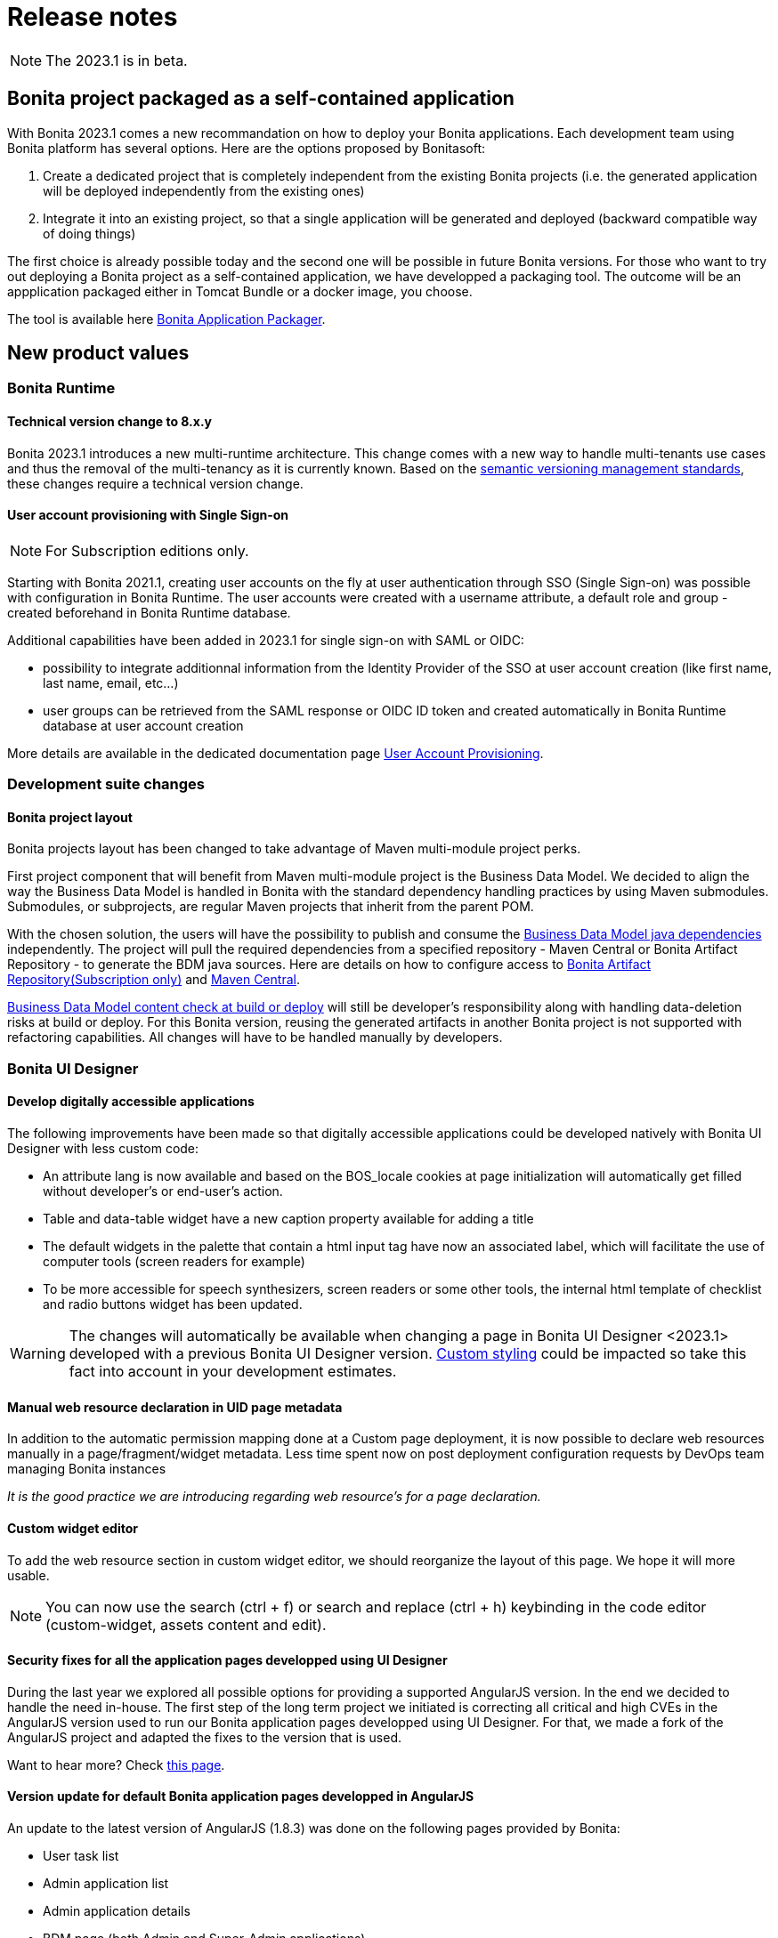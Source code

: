 = Release notes
:description: Bonita release note

[NOTE]
====
The 2023.1 is in beta.
====

== Bonita project packaged as a self-contained application

With Bonita 2023.1 comes a new recommandation on how to deploy your Bonita applications.
Each development team using Bonita platform has several options.
Here are the options proposed by Bonitasoft:

. Create a dedicated project that is completely independent from the existing Bonita projects (i.e. the generated application will be deployed independently from the existing ones)
. Integrate it into an existing project, so that a single application will be generated and deployed (backward compatible way of doing things)

The first choice is already possible today and the second one will be possible in future Bonita versions.
For those who want to try out deploying a Bonita project as a self-contained application, we have developped a packaging tool.
The outcome will be an appplication packaged either in Tomcat Bundle or a docker image, you choose.

The tool is available here https://github.com/bonitasoft/bonita-application-packager[Bonita Application Packager].

== New product values

=== Bonita Runtime

==== Technical version change to 8.x.y

Bonita 2023.1 introduces a new multi-runtime architecture. This change comes with a new way to handle multi-tenants use cases and thus the removal of the multi-tenancy as it is currently known.
Based on the https://semver.org/[semantic versioning management standards], these changes require a technical version change.

==== User account provisioning with Single Sign-on

[NOTE]
====
For Subscription editions only.
====

Starting with Bonita 2021.1, creating user accounts on the fly at user authentication through SSO (Single Sign-on) was possible with configuration in Bonita Runtime. The user accounts were created with a username attribute, a default role and group - created beforehand in Bonita Runtime database.

Additional capabilities have been added in 2023.1 for single sign-on with SAML or OIDC:

* possibility to integrate additionnal information from the Identity Provider of the SSO at user account creation (like first name, last name, email, etc...)
* user groups can be retrieved from the SAML response or OIDC ID token and created automatically in Bonita Runtime database at user account creation

More details are available in the dedicated documentation page xref:identity:user-account-provisioning-with-sso.adoc[User Account Provisioning].

=== Development suite changes

==== Bonita project layout

Bonita projects layout has been changed to take advantage of Maven multi-module project perks.

First project component that will benefit from Maven multi-module project is the Business Data Model. We decided to align the way the Business Data Model is handled in Bonita with the standard dependency handling practices by using Maven submodules. Submodules, or subprojects, are regular Maven projects that inherit from the parent POM.

With the chosen solution, the users will have the possibility to publish and consume the xref:data:define-and-deploy-the-bdm.adoc#generated-java-dependencies[Business Data Model java dependencies] independently. The project will pull the required dependencies from a specified repository - Maven Central or Bonita Artifact Repository - to generate the BDM java sources. Here are details on how to configure access to xref:software-extensibility:bonita-repository-access.adoc[Bonita Artifact Repository(Subscription only)] and xref:setup-dev-environment:configure-maven[Maven Central]. 

xref:data:define-and-deploy-the-bdm.adoc#build-and-deploy-bdm-artifacts[Business Data Model content check at build or deploy] will still be developer’s responsibility along with handling data-deletion risks at build or deploy.
For this Bonita version, reusing the generated artifacts in another Bonita project is not supported with refactoring capabilities. All changes will have to be handled manually by developers.

=== Bonita UI Designer

==== Develop digitally accessible applications

The following improvements have been made so that digitally accessible applications could be developed natively with Bonita UI Designer with less custom code:

* An attribute lang is now available and based on the BOS_locale cookies at page initialization will automatically get filled without developer’s or end-user’s action.

* Table and data-table widget have a new caption property available for adding a title

* The default widgets in the palette that contain a html input tag have now an associated label, which will facilitate the use of computer tools (screen readers for example)

* To be more accessible for speech synthesizers, screen readers or some other tools, the internal html template of checklist and radio buttons widget has been updated.

[WARNING]
====
The changes will automatically be available when changing a page in Bonita UI Designer <2023.1> developed with a previous Bonita UI Designer version. xref:pages-and-forms:widgets.adoc#widgets-templating-troubleshooting[Custom styling] could be impacted so take this fact into account in your development estimates.
====

==== Manual web resource declaration in UID page metadata

In addition to the automatic permission mapping done at a Custom page deployment, it is now possible to declare web resources manually in a page/fragment/widget metadata. Less time spent now on post deployment configuration requests by DevOps team managing Bonita instances

_It is the good practice we are introducing regarding web resource's for a page declaration._

==== Custom widget editor

To add the web resource section in custom widget editor, we should reorganize the layout of this page. We hope it will more usable.

[NOTE]
====
You can now use the search (ctrl + f) or search and replace (ctrl + h) keybinding in the code editor (custom-widget, assets content and edit).
====


==== Security fixes for all the application pages developped using UI Designer

During the last year we explored all possible options for providing a supported AngularJS version. In the end we decided to handle the need in-house.
The first step of the long term project we initiated is correcting all critical and high CVEs in the AngularJS version used to run our Bonita application pages developped using UI Designer.
For that, we made a fork of the AngularJS project and adapted the fixes to the version that is used.

Want to hear more? Check xref:version-update:angular-js-UID-fork.adoc[this page].

==== Version update for default Bonita application pages developped in AngularJS

An update to the latest version of AngularJS (1.8.3) was done on the following pages provided by Bonita:

- User task list
- Admin application list
- Admin application details
- BDM page (both Admin and Super-Admin applications)
- Admin user details
- Admin process details
- Admin license
- Admin monitoring

== Feature deprecations and removals

=== Custom Rest API Extension and BDM dependencies

When updating a Bonita project in Bonita Studio 2023.1 version, BDM dependencies will be directed to use the new the `*-bdm-model` artifact introduced with the Bonita project layout changes. Meaning that `bdm-client` and `bdm-dao` dependencies will automatically be replaced with project's `bdm-model` dependency.

Additionnally, the dependency containing the client DAO implementation will be removed from the dependencies list. It can affect the code directly referencing the `*DAOImpl` classes. To avoid this situation, change the code to use the DAO interfaces present in the `bdm-model` dependency. The changes can be done before or after updating to the 2023.1 version without breaking the project.

*Reminder* : in case `*DAOImpl` class was instantiated in the code, `APIClient#getDAO` factory method has to be used instead.

.For example, for a given BusinessObject `Customer`
[source, java]
----
// Direct instantiation
CustomerDAOImpl dao = new CustomerDAOImpl(context.getApiSession());

// Replace it with APIClient factory
CustomerDAO dao = context.getApiClient().getDAO(CustomerDAO.class);
----

=== Multi-tenancy removal

[NOTE]
====
For Subscription editions only.
====

Deprecated xref:2022.2@ROOT:multi-tenancy-and-tenant-configuration.adoc[multi-tenancy] has been removed.

To cover the multi-tenancy use cases in the best technical way, Bonitasoft is proposing a new architecture solution.
For customers running a Bonita multi-tenancy platform, the technical path from multi-tenancy proposed by Bonitasoft is multi-runtime. This choice will require to split the current multi-tenant platform into several runtimes, each one with their own Bonita engine database.

As this path can be challenging for customers using multi-tenancy, Bonitasoft developed a conversion tool, available for download https://customer.bonitasoft.com/download/request[on Bonitasoft Customer Portal]. We strongly suggest our customers to take the time and use the tool in a pre-production environment before using it on a production environment.

xref:version-update:mtmr-tool.adoc[Multi-tenancy to multi-runtime conversion tool] can be executed on Bonita Runtimes starting with Bonita 7.11 and up to Bonita 7.15.

[WARNING]
====
In case you are using a Bonita non-supported version, perform the update to a Bonita supported version before the conversion to multi-runtime.

Reminder : For commercial and support questions, please refer to your Customer Success referent.
====
